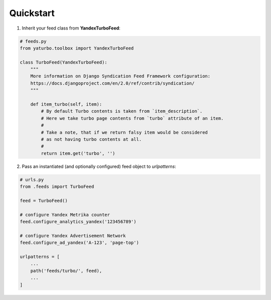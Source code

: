 Quickstart
==========


1. Inherit your feed class from **YandexTurboFeed**:

.. code-block:: python

    # feeds.py
    from yaturbo.toolbox import YandexTurboFeed

    class TurboFeed(YandexTurboFeed):
        """
        More information on Django Syndication Feed Framework configuration:
        https://docs.djangoproject.com/en/2.0/ref/contrib/syndication/
        """

        def item_turbo(self, item):
            # By default Turbo contents is taken from `item_description`.
            # Here we take turbo page contents from `turbo` attribute of an item.
            #
            # Take a note, that if we return falsy item would be considered
            # as not having turbo contents at all.
            #
            return item.get('turbo', '')


2. Pass an instantiated (and optionally configured) feed object to `urlpatterns`:

.. code-block:: python

    # urls.py
    from .feeds import TurboFeed

    feed = TurboFeed()

    # configure Yandex Metrika counter
    feed.configure_analytics_yandex('123456789')

    # configure Yandex Advertisement Network
    feed.configure_ad_yandex('A-123', 'page-top')

    urlpatterns = [
        ...
        path('feeds/turbo/', feed),
        ...
    ]

